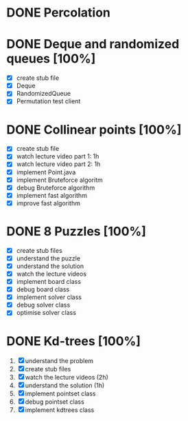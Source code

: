 * DONE Percolation
* DONE Deque and randomized queues [100%]
- [X] create stub file
- [X] Deque
- [X] RandomizedQueue
- [X] Permutation test client

* DONE Collinear points [100%]
- [X] create stub file
- [X] watch lecture video part 1: 1h
- [X] watch lecture video part 2: 1h
- [X] implement Point.java
- [X] implement Bruteforce algoritm
- [X] debug Bruteforce algorithm
- [X] implement fast algorithm
- [X] improve fast algorithm
* DONE 8 Puzzles [100%]
- [X] create stub files
- [X] understand the puzzle
- [X] understand the solution
- [X] watch the lecture videos
- [X] implement board class
- [X] debug board class
- [X] implement solver class
- [X] debug solver class
- [X] optimise solver class

* DONE Kd-trees [100%]
1. [X] understand the problem
2. [X] create stub files
3. [X] watch the lecture videos (2h)
4. [X] understand the solution (1h)
5. [X] implement pointset class
6. [X] debug pointset class
7. [X] implement kdtrees class
